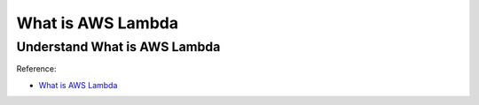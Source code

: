 What is AWS Lambda
==============================================================================






Understand What is AWS Lambda
------------------------------------------------------------------------------




Reference:

- `What is AWS Lambda <https://docs.aws.amazon.com/lambda/latest/dg/welcome.html>`_
